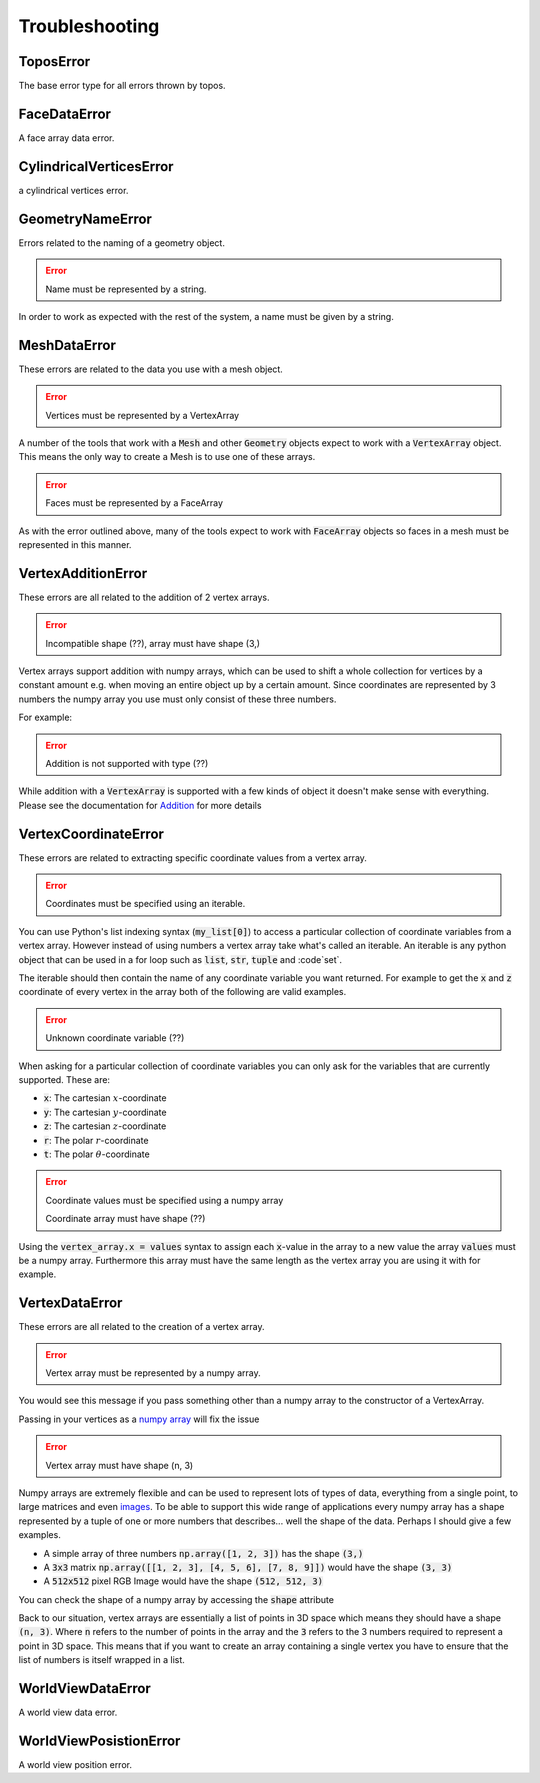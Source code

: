 Troubleshooting
===============


ToposError
----------

The base error type for all errors thrown by topos.

FaceDataError
-------------

A face array data error.

CylindricalVerticesError
------------------------

a cylindrical vertices error.

GeometryNameError
-----------------

Errors related to the naming of a geometry object.

.. error::

   Name must be represented by a string.

In order to work as expected with the rest of the system, a name
must be given by a string.

MeshDataError
-------------

These errors are related to the data you use with a mesh object.

.. error::

    Vertices must be represented by a VertexArray

A number of the tools that work with a :code:`Mesh` and other
:code:`Geometry` objects expect to work with a :code:`VertexArray`
object. This means the only way to create a Mesh is to use one of
these arrays.

.. error::

    Faces must be represented by a FaceArray

As with the error outlined above, many of the tools expect to work
with :code:`FaceArray` objects so faces in a mesh must be represented
in this manner.

VertexAdditionError
-------------------

These errors are all related to the addition of 2 vertex arrays.

.. testsetup:: va-addition-errors

    import numpy as np
    from topos.core.vertices import Cartesian

.. error::

    Incompatible shape (??), array must have shape (3,)

Vertex arrays support addition with numpy arrays, which can be used to shift
a whole collection for vertices by a constant amount e.g. when moving an entire
object up by a certain amount. Since coordinates are represented by 3 numbers
the numpy array you use must only consist of these three numbers.

For example:

.. doctest:: va-addition-errors

    >>> vs = np.array([[1., 2., 3.], [4., 5., 6.]])
    >>> vert_array = Cartesian(vs)
    >>> vert_array += np.array([1., 4., -2.])
    >>> vert_array.cartesian
    array([[2., 6., 1.],
           [5., 9., 4.]])

.. error::

    Addition is not supported with type (??)

While addition with a :code:`VertexArray` is supported with a few kinds
of object it doesn't make sense with everything. Please see the
documentation for `Addition`_ for more details

.. _Addition: http://topos.readthedocs.io/en/latest/use/reference/vertexarray.html#use-ref-vertx-addition

VertexCoordinateError
---------------------

These errors are related to extracting specific coordinate values
from a vertex array.

.. testsetup:: va-coordinate-error

    import numpy as np
    from topos.core.vertices import Cartesian

.. error::

    Coordinates must be specified using an iterable.

You can use Python's list indexing syntax (:code:`my_list[0]`) to access
a particular collection of coordinate variables from a vertex array.
However instead of using numbers a vertex array take what's called an
iterable. An iterable is any python object that can be used in a for loop
such as :code:`list`, :code:`str`, :code:`tuple` and :code`set`.

The iterable should then contain the name of any coordinate variable you
want returned. For example to get the :code:`x` and :code:`z` coordinate
of every vertex in the array both of the following are valid examples.

.. doctest:: va-coordinate-error

    >>> vs = np.array([[1., 2., 3.], [4., 5., 6.]])
    >>> cs = Cartesian(vs)

    >>> cs['xz']
    array([[1., 3.],
           [4., 6.]])

    >>> cs['x', 'z']
    array([[1., 3.],
           [4., 6.]])

.. error::

    Unknown coordinate variable (??)

When asking for a particular collection of coordinate variables you can only
ask for the variables that are currently supported. These are:

- :code:`x`: The cartesian :math:`x`-coordinate
- :code:`y`: The cartesian :math:`y`-coordinate
- :code:`z`: The cartesian :math:`z`-coordinate
- :code:`r`: The polar :math:`r`-coordinate
- :code:`t`: The polar :math:`\theta`-coordinate


.. error::

    Coordinate values must be specified using a numpy array

    Coordinate array must have shape (??)

Using the :code:`vertex_array.x = values` syntax to assign each :code:`x`-value
in the array to a new value the array :code:`values` must be a numpy array.
Furthermore this array must have the same length as the vertex array you are
using it with for example.

.. doctest:: va-coordinate-error

    >>> vs = np.array([[0., 2., 3.], [0., 5., 6.]])
    >>> cs = Cartesian(vs)
    >>> cs.length
    2

    >>> cs.x
    array([0., 0.])

    >>> cs.x = np.array([1., 4.])
    >>> cs.data
    array([[1., 2., 3.],
           [4., 5., 6.]])

VertexDataError
---------------

These errors are all related to the creation of a vertex array.

.. error::

    Vertex array must be represented by a numpy array.

.. testsetup:: va-data-errors

    import numpy as np
    from topos.core.vertices import Cartesian, Cylindrical

You would see this message if you pass something other than a numpy
array to the constructor of a VertexArray.

Passing in your vertices as a `numpy array`_ will fix the issue

.. doctest:: va-data-errors

    >>> vs = np.array([[1., 2., 3.]])
    >>> Cartesian(vs)
    Cartesian Array: 1 vertex

.. error::

    Vertex array must have shape (n, 3)

Numpy arrays are extremely flexible and can be used to represent lots
of types of data, everything from a single point, to large matrices and
even `images`_. To be able to support this wide range of applications
every numpy array has a shape represented by a tuple of one or more numbers
that describes... well the shape of the data. Perhaps I should give a few
examples.

- A simple array of three numbers :code:`np.array([1, 2, 3])` has the shape
  :code:`(3,)`
- A :code:`3x3` matrix :code:`np.array([[1, 2, 3], [4, 5, 6], [7, 8, 9]])`
  would have the shape :code:`(3, 3)`
- A :code:`512x512` pixel RGB Image would have the shape :code:`(512, 512, 3)`

You can check the shape of a numpy array by accessing the :code:`shape`
attribute

.. doctest:: va-data-errors

    >>> vs = np.array([[1, 2, 3], [4, 5, 6]])
    >>> vs.shape
    (2, 3)

Back to our situation, vertex arrays are essentially a list of points in 3D
space which means they should have a shape :code:`(n, 3)`. Where :code:`n`
refers to the number of points in the array and the :code:`3` refers to the
3 numbers required to represent a point in 3D space. This means that if you
want to create an array containing a single vertex you have to ensure that the
list of numbers is itself wrapped in a list.

.. doctest:: va-data-errors

    >>> v = np.array([ [1, 2, 3] ])
    >>> Cartesian(v)
    Cartesian Array: 1 vertex

.. _images: https://matplotlib.org/users/image_tutorial.html
.. _numpy array: https://docs.scipy.org/doc/numpy/user/basics.creation.html

WorldViewDataError
------------------

A world view data error.

WorldViewPosistionError
-----------------------

A world view position error.
